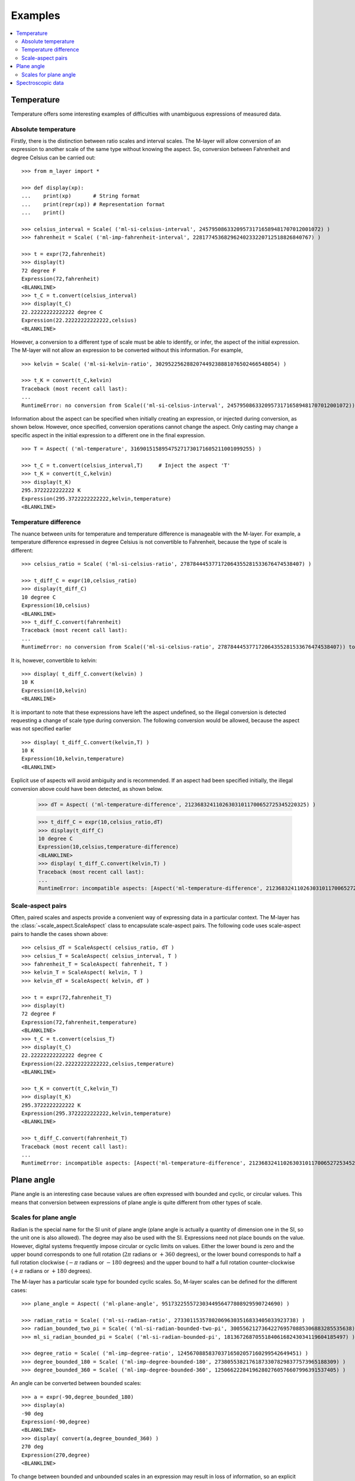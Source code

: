 .. _examples_m_layer: 

########
Examples
########

.. contents::
   :local:

Temperature
===========

Temperature offers some interesting examples of difficulties with unambiguous expressions of measured data.


Absolute temperature
--------------------

Firstly, there is the distinction between ratio scales and interval scales. The M-layer will allow conversion of an expression to another scale of the same type without knowing the aspect. 
So, conversion between Fahrenheit and degree Celsius can be carried out::

    >>> from m_layer import *
    
    >>> def display(xp):
    ...    print(xp)       # String format
    ...    print(repr(xp)) # Representation format
    ...    print()
    
    >>> celsius_interval = Scale( ('ml-si-celsius-interval', 245795086332095731716589481707012001072) )
    >>> fahrenheit = Scale( ('ml-imp-fahrenheit-interval', 22817745368296240233220712518826840767) )
    
    >>> t = expr(72,fahrenheit)
    >>> display(t)
    72 degree F
    Expression(72,fahrenheit)
    <BLANKLINE>
    >>> t_C = t.convert(celsius_interval)
    >>> display(t_C)
    22.22222222222222 degree C
    Expression(22.22222222222222,celsius)
    <BLANKLINE>

However, a conversion to a different type of scale must be able to identify, or infer, the aspect of the initial expression.
The M-layer will not allow an expression to be converted without this information. For example, ::

    >>> kelvin = Scale( ('ml-si-kelvin-ratio', 302952256288207449238881076502466548054) )

    >>> t_K = convert(t_C,kelvin)
    Traceback (most recent call last):
    ...
    RuntimeError: no conversion from Scale(('ml-si-celsius-interval', 245795086332095731716589481707012001072)) to Scale(('ml-si-kelvin-ratio', 302952256288207449238881076502466548054))

Information about the aspect can be specified when initially creating an expression, or injected during conversion, as shown below. However, once specified, conversion operations cannot change the aspect. Only casting may change a specific aspect in the initial expression to a different one in the final expression. :: 

    >>> T = Aspect( ('ml-temperature', 316901515895475271730171605211001099255) )
    
    >>> t_C = t.convert(celsius_interval,T)     # Inject the aspect 'T'
    >>> t_K = convert(t_C,kelvin)
    >>> display(t_K)
    295.3722222222222 K
    Expression(295.3722222222222,kelvin,temperature)
    <BLANKLINE>
    
Temperature difference  
----------------------

The nuance between units for temperature and temperature difference is manageable with the M-layer. For example, a temperature difference expressed in degree Celsius is not convertible to Fahrenheit, because the type of scale is different::

    >>> celsius_ratio = Scale( ('ml-si-celsius-ratio', 278784445377172064355281533676474538407) )

    >>> t_diff_C = expr(10,celsius_ratio)
    >>> display(t_diff_C)
    10 degree C
    Expression(10,celsius)
    <BLANKLINE>
    >>> t_diff_C.convert(fahrenheit)
    Traceback (most recent call last):
    ...
    RuntimeError: no conversion from Scale(('ml-si-celsius-ratio', 278784445377172064355281533676474538407)) to Scale(('ml-imp-fahrenheit-interval', 22817745368296240233220712518826840767))

It is, however, convertible to kelvin::

    >>> display( t_diff_C.convert(kelvin) )
    10 K
    Expression(10,kelvin)
    <BLANKLINE>
    
It is important to note that these expressions have left the aspect undefined, so the illegal conversion is detected requesting a change of scale type during conversion. The following conversion would be allowed, because the aspect was not specified earlier ::

    >>> display( t_diff_C.convert(kelvin,T) )
    10 K
    Expression(10,kelvin,temperature)
    <BLANKLINE>
    
Explicit use of aspects  will avoid ambiguity and is recommended. If an aspect had been specified initially, the illegal conversion above could have been detected, as shown below. 

    >>> dT = Aspect( ('ml-temperature-difference', 212368324110263031011700652725345220325) )

    >>> t_diff_C = expr(10,celsius_ratio,dT)
    >>> display(t_diff_C)
    10 degree C
    Expression(10,celsius,temperature-difference)
    <BLANKLINE>
    >>> display( t_diff_C.convert(kelvin,T) )
    Traceback (most recent call last):
    ...
    RuntimeError: incompatible aspects: [Aspect('ml-temperature-difference', 212368324110263031011700652725345220325), Aspect('ml-temperature', 316901515895475271730171605211001099255)]
    
Scale-aspect pairs
------------------

Often, paired scales and aspects provide a convenient way of expressing data in a particular context. The M-layer has the :class:`~scale_aspect.ScaleAspect` class to encapsulate scale-aspect pairs. The following code uses scale-aspect pairs to handle the cases shown above::

    >>> celsius_dT = ScaleAspect( celsius_ratio, dT )
    >>> celsius_T = ScaleAspect( celsius_interval, T )
    >>> fahrenheit_T = ScaleAspect( fahrenheit, T )
    >>> kelvin_T = ScaleAspect( kelvin, T )
    >>> kelvin_dT = ScaleAspect( kelvin, dT )
    
    >>> t = expr(72,fahrenheit_T)
    >>> display(t)
    72 degree F
    Expression(72,fahrenheit,temperature)
    <BLANKLINE>
    >>> t_C = t.convert(celsius_T)
    >>> display(t_C)
    22.22222222222222 degree C
    Expression(22.22222222222222,celsius,temperature)
    <BLANKLINE>

    >>> t_K = convert(t_C,kelvin_T)
    >>> display(t_K)
    295.3722222222222 K
    Expression(295.3722222222222,kelvin,temperature)
    <BLANKLINE>

    >>> t_diff_C.convert(fahrenheit_T)
    Traceback (most recent call last):
    ...
    RuntimeError: incompatible aspects: [Aspect('ml-temperature-difference', 212368324110263031011700652725345220325), Aspect('ml-temperature', 316901515895475271730171605211001099255)]
  
Plane angle
===========
  
Plane angle is an interesting case because values are often expressed with bounded and cyclic, or circular values. This means that conversion between expressions of plane angle is quite different from other types of scale.

Scales for plane angle
----------------------

Radian is the special name for the SI unit of plane angle (plane angle is actually a quantity of dimension one in the SI, so the unit one is also allowed). The degree may also be used with the SI. Expressions need not place bounds on the value. However, digital systems frequently impose circular or cyclic limits on values.  Either the lower bound is zero and the upper bound corresponds to one full rotation (:math:`2 \pi` radians or :math:`+360` degrees), or the lower bound corresponds to half a full rotation clockwise (:math:`-\pi` radians or :math:`-180` degrees) and the upper bound to half a full rotation counter-clockwise (:math:`+\pi` radians or :math:`+180` degrees). 

The M-layer has a particular scale type for bounded cyclic scales. So, M-layer scales can be defined for the different cases::

    >>> plane_angle = Aspect( ('ml-plane-angle', 95173225557230344956477808929590724690) )
    
    >>> radian_ratio = Scale( ('ml-si-radian-ratio', 273301153578020696303516833405033923738) )
    >>> radian_bounded_two_pi = Scale( ('ml-si-radian-bounded-two-pi', 300556212736422769570885306883285535638) )
    >>> ml_si_radian_bounded_pi = Scale( ('ml-si-radian-bounded-pi', 181367268705518406168243034119604185497) )
    
    >>> degree_ratio = Scale( ('ml-imp-degree-ratio', 124567088583703716502057160299542649451) )
    >>> degree_bounded_180 = Scale( ('ml-imp-degree-bounded-180', 273805538217618733078298377573965188309) )
    >>> degree_bounded_360 = Scale( ('ml-imp-degree-bounded-360', 125066222841962802760576607996391537405) )
    
An angle can be converted between bounded scales::

    >>> a = expr(-90,degree_bounded_180)
    >>> display(a)
    -90 deg
    Expression(-90,degree)
    <BLANKLINE>
    >>> display( convert(a,degree_bounded_360) )
    270 deg
    Expression(270,degree)
    <BLANKLINE>
    
To change between bounded and unbounded scales in an expression may result in loss of information, so an explicit cast is required which in turn means the initial expression 
needs to specify an aspect. 

    >>> a = expr(-90,degree_bounded_180,plane_angle)
    >>> display( cast(a,radian_ratio) )
    -1.5707963267948966 rad
    Expression(-1.5707963267948966,radian,plane-angle)
    <BLANKLINE> 
  
Spectroscopic data
==================  
Although there are different kinds of optical spectroscopy, in many cases data can be thought of as the response of a sample to stimulus at a specific energy (photon energy). Data will typically be presented with the energy of incident photons along the abscissa (x-axis) and response along the ordinate (y-axis).

For abscissa data, energy may be expressed in different units, such as electronvolts (:math:`\text{eV}`),  nanometers (:math:`\text{nm}`), wavenumber (:math:`\text{cm}^{-1}`) and terahertz (:math:`\text{THz}`). These units are normally associated with different aspects (energy, length, inverse length, and frequency, respectively). However, they are used because of the simple relationships between these quantities for photons (:math:`E = h\, \nu`, :math:`E = h\, c \, \tilde{\nu}`, etc, where :math:`E` is photon energy, :math:`h` is Planck's constant, :math:`c` is the speed of light, :math:`\nu` is frequency, and :math:`\tilde{\nu}` is wavenumber). 

It is possible to express abscissa data without ambiguity by specifying the aspect as photon energy::

    >>> photon_energy = Aspect( ('ml-photon-energy', 291306321925738991196807372973812640971) )
    >>> energy = Aspect( ('ml-energy', 12139911566084412692636353460656684046) ) 
    
    >>> electronvolt = Scale( ('ml-electronvolt-ratio', 121864523473489992307630707008460819401) )
    >>> terahertz = Scale( ('ml-si-terahertz-ratio', 271382954339420591832277422907953823861) )
    >>> per_centimetre = Scale( ('ml-si-per-centimetre-ratio', 333995508470114516586033303775415043902) )
    >>> nanometre = Scale( ('ml-si-nanometre-ratio', 257091757625055920788370123828667027186) )
    
Abscissa data may then be expressed and converted correctly::

    >>> x = expr(1,electronvolt,photon_energy)
    >>> display(x)
    1 eV
    Expression(1,electronvolt,photon energy)
    <BLANKLINE>
    >>> display( x.convert(terahertz) ) 
    241.79892420849183 THz
    Expression(241.79892420849183,terahertz,photon energy)
    <BLANKLINE>
    >>> display( x.convert(per_centimetre) )
    8065.543937349211 1/cm
    Expression(8065.543937349211,per centimetre,photon energy)
    <BLANKLINE>

The wavelength is inversely related to energy (:math:`\lambda = h\,c / E`), so a cast, rather than a conversion, is required::

    >>> display(x.cast(nanometre)) 
    1239.8419843320025 nm
    Expression(1239.8419843320025,nanometre,photon energy)
    <BLANKLINE>
    